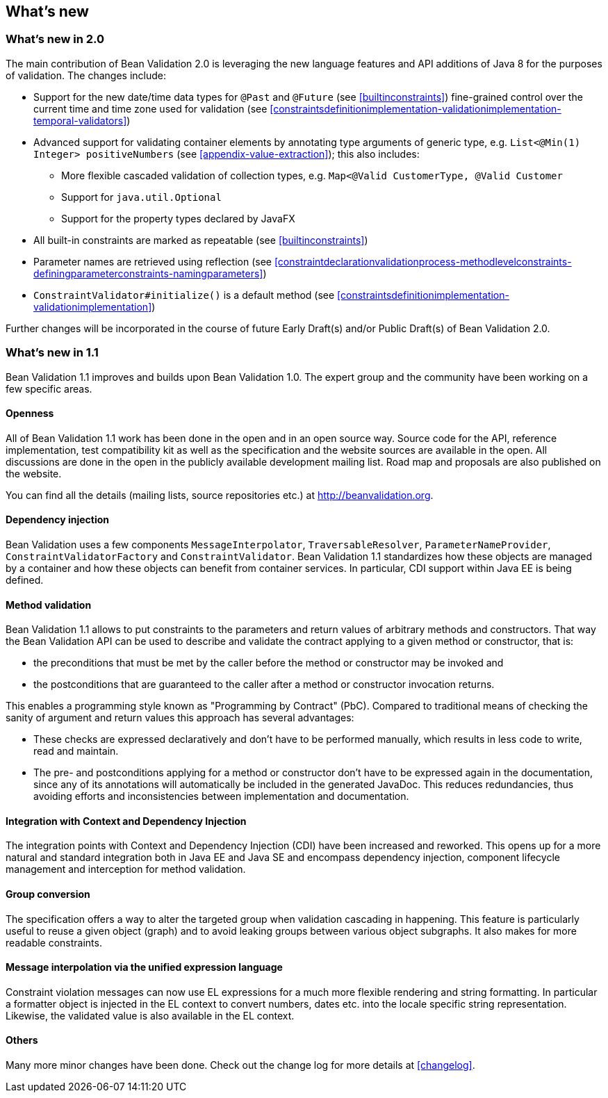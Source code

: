 // Bean Validation
//
// License: Apache License, Version 2.0
// See the license.txt file in the root directory or <http://www.apache.org/licenses/LICENSE-2.0>.

[[whatsnew]]

== What's new

=== What's new in 2.0

The main contribution of Bean Validation 2.0 is leveraging the new language features and API additions of Java 8 for the purposes of validation.
The changes include:

* Support for the new date/time data types for `@Past` and `@Future` (see <<builtinconstraints>>)
fine-grained control over the current time and time zone used for validation (see <<constraintsdefinitionimplementation-validationimplementation-temporal-validators>>)
* Advanced support for validating container elements by annotating type arguments of generic type, e.g. `List<@Min(1) Integer> positiveNumbers` (see <<appendix-value-extraction>>);
this also includes:
** More flexible cascaded validation of collection types, e.g. `Map<@Valid CustomerType, @Valid Customer`
** Support for `java.util.Optional`
** Support for the property types declared by JavaFX
* All built-in constraints are marked as repeatable (see <<builtinconstraints>>)
* Parameter names are retrieved using reflection (see <<constraintdeclarationvalidationprocess-methodlevelconstraints-definingparameterconstraints-namingparameters>>)
* `ConstraintValidator#initialize()` is a default method (see <<constraintsdefinitionimplementation-validationimplementation>>)

Further changes will be incorporated in the course of future Early Draft(s) and/or Public Draft(s) of Bean Validation 2.0.

=== What's new in 1.1

Bean Validation 1.1 improves and builds upon Bean Validation 1.0. The expert group and the community have been working on a few specific areas.

==== Openness

All of Bean Validation 1.1 work has been done in the open and in an open source way. Source code for the API, reference implementation, test compatibility kit as well as the specification and the website sources are available in the open. All discussions are done in the open in the publicly available development mailing list. Road map and proposals are also published on the website.

You can find all the details (mailing lists, source repositories etc.) at http://beanvalidation.org.

==== Dependency injection

Bean Validation uses a few components [classname]`MessageInterpolator`, [classname]`TraversableResolver`, [classname]`ParameterNameProvider`, [classname]`ConstraintValidatorFactory` and [classname]`ConstraintValidator`. Bean Validation 1.1 standardizes how these objects are managed by a container and how these objects can benefit from container services. In particular, CDI support within Java EE is being defined.

==== Method validation

Bean Validation 1.1 allows to put constraints to the parameters and return values of arbitrary methods and constructors. That way the Bean Validation API can be used to describe and validate the contract applying to a given method or constructor, that is:

* the preconditions that must be met by the caller before the method or constructor may be invoked and
* the postconditions that are guaranteed to the caller after a method or constructor invocation returns.


This enables a programming style known as "Programming by Contract" (PbC). Compared to traditional means of checking the sanity of argument and return values this approach has several advantages:

* These checks are expressed declaratively and don't have to be performed manually, which results in less code to write, read and maintain.
* The pre- and postconditions applying for a method or constructor don't have to be expressed again in the documentation, since any of its annotations will automatically be included in the generated JavaDoc. This reduces redundancies, thus avoiding efforts and inconsistencies between implementation and documentation.


==== Integration with Context and Dependency Injection

The integration points with Context and Dependency Injection (CDI) have been increased and reworked. This opens up for a more natural and standard integration both in Java EE and Java SE and encompass dependency injection, component lifecycle management and interception for method validation.

==== Group conversion

The specification offers a way to alter the targeted group when validation cascading in happening. This feature is particularly useful to reuse a given object (graph) and to avoid leaking groups between various object subgraphs. It also makes for more readable constraints.

==== Message interpolation via the unified expression language

Constraint violation messages can now use EL expressions for a much more flexible rendering and string formatting. In particular a formatter object is injected in the EL context to convert numbers, dates etc. into the locale specific string representation. Likewise, the validated value is also available in the EL context.

==== Others

Many more minor changes have been done. Check out the change log for more details at <<changelog>>.
